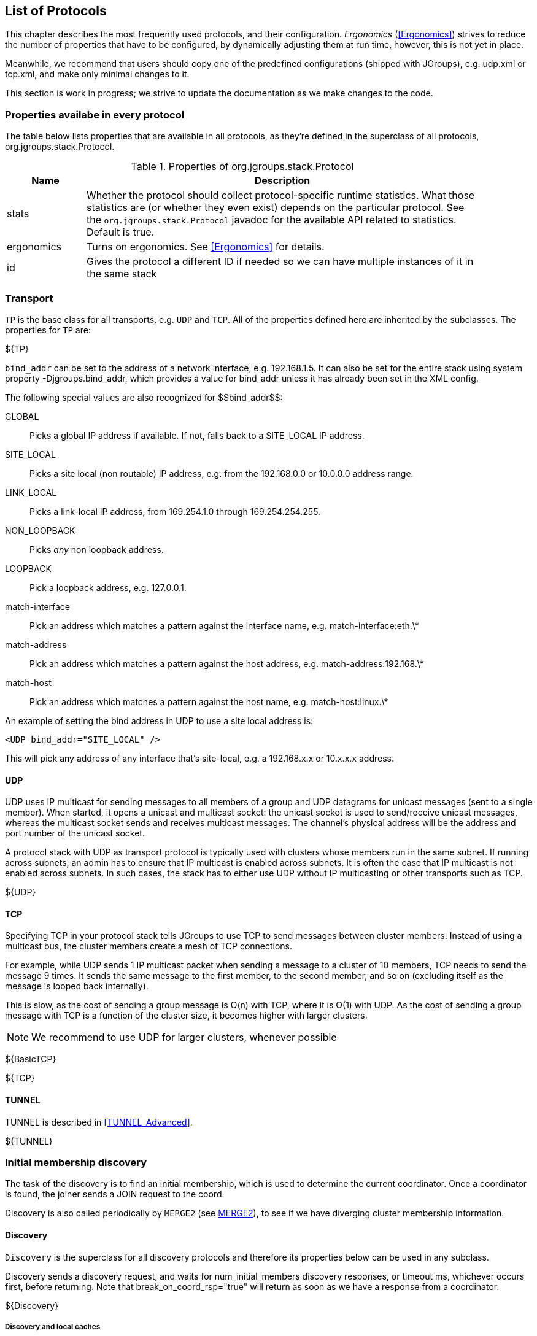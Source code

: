 [[protlist]]

== List of Protocols

This chapter describes the most frequently used protocols, and their configuration. _Ergonomics_
(<<Ergonomics>>) strives to reduce the number of properties that have to be configured, by
dynamically adjusting them at run time, however, this is not yet in place.
    

Meanwhile, we recommend that users should copy one of the predefined configurations (shipped with JGroups), e.g.
+udp.xml+ or +tcp.xml+, and make only minimal changes to it.

This section is work in progress; we strive to update the documentation as we make changes to the code.
    

[[CommonProps]]
=== Properties availabe in every protocol

The table below lists properties that are available in all protocols, as they're defined in the superclass
of all protocols, org.jgroups.stack.Protocol.
        

.Properties of org.jgroups.stack.Protocol
[align="left",width="90%",cols="2,10",options="header"]
|===============
|Name|Description
| stats | Whether the protocol should collect protocol-specific runtime statistics. What those
          statistics are (or whether they even exist) depends on the particular protocol.
          See the `org.jgroups.stack.Protocol` javadoc for the available API related to statistics.
          Default is true.
                        
|ergonomics | Turns on ergonomics. See <<Ergonomics>> for details.
                        
|id | Gives the protocol a different ID if needed so we can have multiple instances of it in
      the same stack
|===============


[[Transport]]
=== Transport

`TP` is the base class for all transports, e.g. `UDP` and `TCP`. All of the properties
defined here are inherited by the subclasses. The properties for `TP` are:
        

${TP}

`bind_addr` can be set to the address of a network interface, e.g. +192.168.1.5+.
It can also be set for the entire stack using system property +$$-Djgroups.bind_addr$$+, which
provides a value for bind_addr unless it has already been set in the XML config.
        

The following special values are also recognized for ++$$bind_addr$$++:
        

GLOBAL:: Picks a global IP address if available. If not, falls back to a SITE_LOCAL IP address.

SITE_LOCAL:: Picks a site local (non routable) IP address, e.g. from the +192.168.0.0+ or
             +10.0.0.0+ address range.

LINK_LOCAL:: Picks a link-local IP address, from +169.254.1.0+ through
             +169.254.254.255+.

NON_LOOPBACK:: Picks _any_ non loopback address.
                    
LOOPBACK:: Pick a loopback address, e.g. +127.0.0.1+.

match-interface:: Pick an address which matches a pattern against the interface name,
                  e.g. +match-interface:eth.\*+

match-address:: Pick an address which matches a pattern against the host address,
                e.g. +match-address:192.168.\*+

match-host:: Pick an address which matches a pattern against the host name,
             e.g. +match-host:linux.\*+
                    
An example of setting the bind address in UDP to use a site local address is:
        
[source,xml]
----
<UDP bind_addr="SITE_LOCAL" />
----

This will pick any address of any interface that's site-local, e.g. a +192.168.x.x+ or
+10.x.x.x+ address.
        

[[UDP]]
==== UDP

UDP uses IP multicast for sending messages to all members of a group and UDP datagrams for unicast
messages (sent to a single member). When started, it opens a unicast and multicast socket: the unicast
socket is used to send/receive unicast messages, whereas the multicast socket sends and receives multicast
messages. The channel's physical address will be the address and port number of the unicast socket.
            
A protocol stack with UDP as transport protocol is typically used with clusters whose members run
in the same subnet. If running across subnets, an admin has to ensure that
IP multicast is enabled across subnets. It is often the case that IP multicast is not enabled across
subnets. In such cases, the stack has to either use UDP without IP multicasting or other transports
such as TCP.
            

${UDP}


[[TCP]]
==== TCP

Specifying TCP in your protocol stack tells JGroups to use TCP to send messages between cluster members.
Instead of using a multicast bus, the cluster members create a mesh of TCP connections.
            
For example, while UDP sends 1 IP multicast packet when sending a message to a cluster of 10 members,
TCP needs to send the message 9 times. It sends the same message to the first member, to the second
member, and so on (excluding itself as the message is looped back internally).

This is slow, as the cost of sending a group message is O(n) with TCP, where it is O(1) with UDP. As the
cost of sending a group message with TCP is a function of the cluster size, it becomes higher with
larger clusters.
            

NOTE: We recommend to use UDP for larger clusters, whenever possible


${BasicTCP}

${TCP}

[[TUNNEL]]


==== TUNNEL
TUNNEL is described in <<TUNNEL_Advanced>>.
            

${TUNNEL}


[[DiscoveryProtocols]]
=== Initial membership discovery

The task of the discovery is to find an initial membership, which is used to determine the current
coordinator. Once a coordinator is found, the joiner sends a JOIN request to the coord.

Discovery is also called periodically by `MERGE2` (see <<MERGE2>>), to see if we have
diverging cluster membership information.
        

[[Discovery]]
==== Discovery

`Discovery` is the superclass for all discovery protocols and therefore its
properties below can be used in any subclass.

Discovery sends a discovery request, and waits for +$$num_initial_members$$+ discovery
responses, or +timeout+ ms, whichever occurs first, before returning. Note that
+$$break_on_coord_rsp="true"$$+ will return as soon as we have a response from a coordinator.
            

${Discovery}

[[DiscoveryAndCaches]]
===== Discovery and local caches

Besides finding the current coordinator in order to send a JOIN request to it, discovery also
fetches information about members and adds it to its local caches. This information includes
the logical name, UUID and IP address/port of each member. When discovery responses are received,
the information in it will be added to the local caches.
                

Since 3.5 it is possible to define this information in a single file, with each line providing
information about one member. The file contents look like this:


----
m1.1 1 10.240.78.26:7800   T
m2.1 2 10.240.122.252:7800 F
m3.1 3 10.240.199.15:7800  F
----

This file defines information about 3 members m1.1, m2.1 and m3.1. The first element ("m1.1") is the
logical name. Next comes the UUID (1), followed by the IP address and port (`10.240.78.26:7800`).
T means that the member is the current coordinator.
                
Methods `dumpCache()` can be used to write the current contents of any member to a file (in the above
format) and `addToCache()` can be used to add the contents of a file to any member. These operations
can for example be invoked via JMX or probe.sh.
                
Refer to the section on `FILE_PING` for more information on how to use these files to speed up
the discovery process.
                

[[PING]]
==== PING

Initial (dirty) discovery of members. Used to detect the coordinator (oldest member), by
mcasting PING requests to an IP multicast address.
            
Each member responds with a packet {C, A}, where C=coordinator's address and A=own address. After N
milliseconds or M replies, the joiner determines the coordinator from the responses, and sends a
JOIN request to it (handled by GMS). If nobody responds, we assume we are the first member of a group.
            
Unlike TCPPING, PING employs dynamic discovery, meaning that the member does not have to know in advance
where other cluster members are.
            
PING uses the IP multicasting capabilities of the transport to send a discovery
request to the cluster. It therefore requires UDP as transport.
            

${PING}


[[TCPPING_Prot]]
==== TCPPING

TCPPING is used with TCP as transport, and uses a static list of cluster members's addresses. See
<<TCPPING>> for details.
            

${TCPPING}

NOTE: It is recommended to include the addresses of _all_ cluster members in `initial_hosts`.
                


[[TCPGOSSIP_Prot]]
==== TCPGOSSIP

TCPGOSSIP uses an external GossipRouter to discover the members of a cluster. See <<TCPGOSSIP>>
for details.
            

${TCPGOSSIP}

[[MPING]]
==== MPING

MPING (=Multicast PING) uses IP multicast to discover the initial membership. It can be used with all
transports, but usually is used in combination with TCP. TCP usually requires TCPPING, which has to list
all cluster members explicitly, but MPING doesn't have this requirement. The typical use case for this
is when we want TCP as transport, but multicasting for discovery so we don't have to define a static
list of initial hosts in TCPPING
            
MPING uses its own multicast socket for discovery. Properties +$$bind_addr$$+ (can also
be set via ++$$-Djgroups.bind_addr=$$++), +$$mcast_addr$$+ and
+$$mcast_port$$+ can be used to configure it.
            
Note that MPING requires a separate thread listening on the multicast socket for discovery requests.
            

${MPING}

[[FILE_PING]]
==== FILE_PING

FILE_PING can be used instead of GossipRouter in cases where no external process is desired.
            

Since 3.5, the way FILE_PING performs discovery has changed. The following paragraphs describe the new
mechanism to discover members via FILE_PING or subclasses (e.g. S3_PING or GOOGLE_PING),
so this applies to all cloud-based stores as well.
            
Instead of storing 1 file per member in the file system or cloud store, we only store 1 file for
_all_ members. This has the advantage, especially in cloud stores, that the number
of reads is not a function of the cluster size, e.g. we don't have to perform 1000 reads for member
discovery in a 1000 node cluster, but just a single read. This is important as the cost of
1000 times the round trip time of a (REST) call to the cloud store is certainly higher that the cost
of a single call. There may also be a charge for calls to the cloud, so a reduced number of calls lead
to reduced charges for cloud store access, especially in large clusters.


The current coordinator is always in charge of writing the file; participants never write it, but only
read it. When there is a split and we have multiple coordinator, we may also have multiple files.
            

The name of a file is always UUID.logical_name.list, e.g. `0000-0000-000000000001.m1.1.list`, which has
a UUID of 1, a logical name of "m1.1" and the suffix ".list".
            

[[BootstrapConfiguration]]
===== Configuration with a preconfigured bootstrap file

To speed up the discovery process when starting a large cluster, a predefined bootstrap file
can be used. Every node then needs to have an entry in the file and its UUID and IP address:port
needs to be the same as in the file. For example, when using the following bootstrap file:


----
m1.1 1 10.240.78.26:7800   T
m2.1 2 10.240.122.252:7800 F
m3.1 3 10.240.199.15:7800  F
----

, the member called "m1.1" needs to have a UUID of 1, and needs to run on host 10.240.78.26 on
port 7800. The UUID can be injected via an AddressGenerator (see UPerf for an example).
                
When a member starts, it loads the bootstrap file, which contains information about all other members,
and thus (ideally) never needs to run a discovery process. In the above example, the new joiner also
knows that the current coordinator (marked with a 'T') is m1.1, so it can send its JOIN request to
that node.
                
When the coordinator changes, or members not listed in the file join, the current coordinator
writes the file again, so all members have access to the updated information when needed.

If a bootstrap discovery file is to be used, it needs to be placed into the file system or cloud
store in the correct location and with the right name (see the Discovery section for naming details).

The design is discussed in more detail in
link:$$https://github.com/belaban/JGroups/blob/master/doc/design/CloudBasedDiscovery.txt$$[CloudBasedDiscovery.txt]


===== Removal of zombie files

By default, a new coordinator C never removes a file created by an old coordinator `A`. E.g. in `{A,B,C,D}` (with
coordinator `A`), if `C` becomes coordinator on a split `{A,B} | {C,D}`, then `C` doesn't remove `A`'s file, as there
is no way for `C` to know whether `A` crashed or whether `A` was partitioned away.

Every coordinator `P` installs a shutdown hook which removes `P`'s file on termination. However, this doesn't apply
to a process killed ungracefully, e.g. by `kill -9`. In this case, no shutdown hook will get called. If we had view
`{A,B,C}`, and `A` was killed via kill -9, and `B` takes over, we'd have files `A.list` and `B.list`.

To change this, attribute `remove_old_coords_on_view_change` can be set to true. In this case, files created by old
coordinators will be removed. In the scenario above, where `A` crashed, `B` would remove `A.list`.

However, if we have a split between `{A,B}` and `{C,D}`, `C` would remove `A.list`. To prevent this, every coordinator
writes its file again on a view change that has left members or in which the coordinator changed.

There is still a case which can end up with a zombie file that's never removed: when we have a single member `A` and
it is killed via `kill -9`. In this case, file `A.list` will never get cleaned up and subsequent joiners will ask
`A` to join, up to `GMS.max_join_attempts` times.

Zombie cleanup can be solved by setting `remove_all_files_on_view_change` to true. In this case, a coordinator
removes _all files_ on a view change that has members leaving or changes the coordinator.

NOTE: Setting `remove_old_coords_on_view_change` or `remove_all_files_on_view_change` to true generates more traffic
to the file system or cloud store. If members are always shut down gracefully, or never killed via `kill -9`, then
it is recommended to set both attributes to false.


${FILE_PING}



==== JDBC_PING

JDBC_PING uses a DB to store information about cluster nodes used for discovery. All cluster nodes are supposed to be
able to access the same DB.

When a node starts, it queries information about existing members from the database, determines the coordinator and
then asks the coord to join the cluster. It also inserts information about itself into the table, so others can
subsequently find it.

When a node P has crashed, the current coordinator removes P's information from the DB. However, if there is a network
split, then this can be problematic, as crashed members cannot be told from partitioned-away members.

For instance, if we have `{A,B,C,D}`, and the split creates 2 subclusters `{A,B}` and `{C,D}`,
then `A` would remove `{C,D}` because it thinks they crashed, and - likewise - `C` would remove `{A,B}`.

To solve this, every member re-inserts its information into the DB after a _view change_. So when `C` and `D`'s view
changes from `{A,B,C,D}` to `{C,D}`, both sides of the split re-insert their information.
Ditto for the other side of the network split.

The re-insertion is governed by attributes `info_writer_max_writes_after_view` and `info_writer_sleep_time`: the former
defines the number of times re-insertion should be done (in a timer task) after each view change and the latter is the
sleep time (in ms) between re-insertions.

The value of this is that dead members are removed from the DB (because they cannot do re-insertion), but network splits
are handled, too.

Another attribute `clear_table_on_view_change` governs how zombies are handled. Zombies are table entries for members
which crashed, but weren't removed for some reason. E.g. if we have a single member `A` and kill it (via kill -9), then
it won't get removed from the table.

If `clear_table_on_view_change` is set to true, then the coordinator _clears_ the table after a view change (instead of
only removing the crashed members), and everybody re-inserts its own information. This attribute can be set to true if
automatic removal of zombies is desired. However, it is costly, therefore if no zombies ever occur (e.g. because processes
are never killed with kill -9), or zombies are removed by a system admin, then it should be set to false.

NOTE: Processes killed with kill -3 are removed from the DB as a shutdown handler will be called on kill -3
(but not on kill -9).
            

${JDBC_PING}



==== BPING

BPING uses UDP broadcasts to discover other nodes. The default broadcast address (dest) is
                255.255.255.255, and should be replaced with a subnet specific broadcast, e.g. 192.168.1.255.
            

${BPING}



==== RACKSPACE_PING

RACKSPACE_PING uses Rackspace Cloud Files Storage to discover initial members. Each node writes a small
                object in a shared Rackspace container. New joiners read all addresses from the container and ping each
                of the elements of the resulting set of members. When a member leaves, it deletes its corresponding object.
            

This objects are stored under a container called 'jgroups', and each node will write an object name after
                the cluster name, plus a "/" followed by the address, thus simulating a hierarchical structure.
            

${RACKSPACE_PING}



==== S3_PING

S3_PING uses Amazon S3 to discover initial members. New joiners read all addresses
from this bucket and ping each of the elements of the resulting set of members. When a member leaves, it
deletes its corresponding file.
            

It's designed specifically for members running on Amazon EC2, where multicast traffic is not allowed and
thus MPING or PING will not work. When Amazon RDS is preferred over S3, or if a shared database is used,
an alternative is to use JDBC_PING.
            

Each instance uploads a small file to an S3 bucket and each instance reads the files out of this bucket
to determine the other members.
            

There are three different ways to use S3_PING, each having its own tradeoffs between security and
ease-of-use. These are described in more detail below:

* Private buckets, Amazon AWS credentials given to each instance
* Public readable and writable buckets, no credentials given to each instance
* Public readable but private writable buckets, pre-signed URLs given to each instance
  Pre-signed URLs are the most secure method since writing to buckets still requires authorization and
  you don't have to pass Amazon AWS credentials to every instance. However, they are also the most complex
  to setup.
            

Here's a configuration example for private buckets with credentials given to each instance:
            


[source,xml]
----

<S3_PING location="my_bucket" access_key="access_key"
         secret_access_key="secret_access_key" timeout="2000"
         num_initial_members="3"/>
            
----

Here's an example for public buckets with no credentials:
            


[source,xml]
----

<S3_PING location="my_bucket"
         timeout="2000" num_initial_members="3"/>
            
----

And finally, here's an example for public readable buckets with pre-signed URLs:
            


[source,xml]
----

<S3_PING pre_signed_put_url="http://s3.amazonaws.com/my_bucket/DemoCluster/node1?AWSAccessKeyId=access_key&Expires=1316276200&Signature=it1cUUtgCT9ZJyCJDj2xTAcRTFg%3D"
         pre_signed_delete_url="http://s3.amazonaws.com/my_bucket/DemoCluster/node1?AWSAccessKeyId=access_key&Expires=1316276200&Signature=u4IFPRq%2FL6%2FAohykIW4QrKjR23g%3D"
         timeout="2000" num_initial_members="3"/>
            
----

${S3_PING}



==== AWS_PING

This is a protocol written by Meltmedia, which uses the AWS API. It is not part of JGroups, but can be
downloaded at link:$$http://meltmedia.github.io/jgroups-aws/$$[].


==== Native S3 PING

This implementation by Zalando uses the AWS SDK. It is not part of JGroups, but can be found at
link:$$https://github.com/zalando/jgroups-native-s3-ping/$$[].



==== GOOGLE_PING

GOOGLE_PING is a subclass of S3_PING and inherits most of the functionality. It uses Google Cloud
                Storage to store information about individual members.
            

The snippet below shows a sample config:
            


[source,xml]
----

<GOOGLE_PING
           location="jgroups-bucket"
           access_key="GXXXXXX"
           secret_access_key="YYYYYY"
           timeout="2000" num_initial_members="3"/>
            
----

This will use a bucket "jgroups-bucket" or create one if it doesn't exist, then create another folder
                under it with the cluster name, and finally use 1 object per member in that location for member info.
            

${GOOGLE_PING}



==== SWIFT_PING

SWIFT_PING uses Openstack Swift to discover initial members. Each node writes a small
                object in a shared container. New joiners read all addresses from the container and ping each
                of the elements of the resulting set of members. When a member leaves, it deletes its corresponding object.
            

These objects are stored under a container called 'jgroups' (by default), and each node will write an object name after
                the cluster name, plus a "/" followed by the address, thus simulating a hierarchical structure.
            

Currently only Openstack Keystone authentication is supported. Here is a sample configuration block:
            


[source,xml]
----

<SWIFT_PING timeout="2000"
    num_initial_members="3"
    auth_type="keystone_v_2_0"
    auth_url="http://localhost:5000/v2.0/tokens"
    username="demo"
    password="password"
    tenant="demo" />
            
----

${SWIFT_PING}





==== PDC - Persistent Discovery Cache

The Persistent Discovery Cache can be used to cache the results of the discovery process persistently.
E.g. if we have TCPPING.initial_hosts configured to include only members A and B, but have a lot more
members, then other members can bootstrap themselves and find the right coordinator even when neither
A nor B are running.
            

An example of a TCP-based stack configuration is:
            


[source,xml]
----

<TCP />
<PDC cache_dir="/tmp/jgroups"  />
<TCPPING timeout="2000" num_initial_members="20"
         initial_hosts="192.168.1.5[7000]" port_range="0"
         return_entire_cache="true"
         use_disk_cache="true" />
            
----

${PDC}



=== Merging after a network partition

[[MERGE2]]
==== MERGE2

If a cluster gets split for some reasons (e.g. network partition), this protocol merges the subclusters
back into one cluster. It is only run by the coordinator (the oldest member in a cluster), which
periodically multicasts its presence and view information. If another coordinator (for the same cluster)
receives this message, it will initiate a merge process. Note that this merges subgroups
+{A,B}+ and +{C,D,E}+ back into +{A,B,C,D,E}+,
but it does _not merge state_. The application has to handle the  callback to merge
state. See <<HandlingNetworkPartitions>> for suggestion on merging states.

Following a merge, the coordinator of the merged group can shift from the typical case of
"the coordinator is the member who has been up the longest."  During the merge process, the coordinators
of the various subgroups need to reach a common decision as to who the new coordinator is.
In order to ensure a consistent result, each coordinator combines the addresses of all the members
in a list and then sorts the list. The first member in the sorted list becomes the coordinator.
The sort order is determined by how the address implements the interface. Then JGroups  compares based
on the UUID. So, take a hypothetical case where two machines were running, with one machine running
three separate cluster members and the other two members. If communication between the machines were cut,
the following subgroups would form:
+{A,B} and {C,D,E}+
Following the merge, the new view would be: +{C,D,A,B,E}+, with C being the new
coordinator.
            

Note that "A", "B" and so on are just logical names, attached to UUIDs, but the actual sorting is done
                on the actual UUIDs.
            
${MERGE2}

NOTE: `MERGE2` is deprecated and will be removed in 4.0. Users of it should switch to `MERGE3`.



[[MERGE3]]
==== MERGE3

If a cluster gets split for some reasons (e.g. network partition), this protocol merges the subclusters
back into one cluster.

All members periodically send an INFO message with their address (UUID), logical name,
physical address and ViewId. The ViewId (<<ViewId>>) is used to see if we have diverging
views among the cluster members: periodically, every coordinator looks at the INFO messages received so
far and checks if there are any inconsistencies.

If inconsistencies are found, the _merge leader_ will be the member with the lowest address (UUID).

The merge leader then asks the senders of the inconsistent ViewIds for their full views. Once received,
it simply passes a `MERGE` event up the stack, where the merge will be handled (by `GMS`) in exactly the same
way as if `MERGE2` has generated the `MERGE` event.

The advantages of `MERGE3` compared to `MERGE2` are:

* Sending of INFO messages is spread out over time, preventing message peaks which might cause
  packet loss. This is especially important in large clusters.
* Only 1 merge should be running at any time. Competing merges, as happening with `MERGE2`, slow
  down the merge process, and don't scale to large clusters.
* An INFO message carries the logical name and physical address of a member. Compared to `MERGE2`,
  this allows us to immediately send messages to newly merged members, and not have to solicit
  this information first.
* On the downside, `MERGE3` has constant (small) traffic by all members.
* `MERGE3` was written for an IP multicast capable transport (`UDP`), but it also works with other
  transports (such as `TCP`), although it isn't as efficient on `TCP` as on `UDP`.


===== Example

[source,xml]
----
<MERGE3 max_interval="10000" min_interval="5000" check_interval="15000"/>
----

This means that every member sends out an INFO message at a random interval in range [5000 .. 10000] ms. Every
15 seconds (`check_interval`), every coordinator checks if it received a ViewId differing from its own, and initiates
a merge if true.

* We have subclusters `{A,B,C}`, `{D,E}` and `{F}`. The subcluster coordinators are `A`, `D` and `F`
* The network partition now heals
* `D` checks its received ViewIds, and sees entries from itself and `A`
** Since broadcasting of INFO messages is unreliable (as `MERGE3` is underneath `NAKACK2` in the stack), the last
   INFO message from `F` might have been dropped
* `D` or `A` initiates a merge, which results in view `{A,B,C,D,E}`
* A bit later, on the next check, `F` sees that its ViewId diverges from the ViewId sent in an INFO message by `C`
* `F` and `A` initiate a new merge which results in merge view `{A,B,C,D,E,F}`

Increasing `check_interval` decreases the chance of partial merges (as shown above), but doesn't entirely eliminate them:
members are not started at exactly the same time, and therefore their check intervals overlap.
If a member's interval elapsed just after receiving INFO messages from a subset of the subclusters
(e.g. briefly after a partition healed), then we will still have a partial merge.

${MERGE3}






[[FailureDetection]]
=== Failure Detection

The task of failure detection is to probe members of a group and see whether they are alive. When a member is
suspected of having failed, then a SUSPECT message is sent to all nodes of the cluster. It is not the task of the
failure detection layer to exclude a crashed member (this is done by the group membership protocol, GMS), but
simply to notify everyone that a node in the cluster is suspected of having crashed.

The SUSPECT message is handled by the GMS protocol of the current coordinator only; all other members ignore it.
        

[[FD]]
==== FD

Failure detection based on a logical ring and heartbeat messages.

Members form a logical ring; e.g. in view `{A,B,C,D}`, `A` pings `B`, which pings `C`, which pings `D`, which pings `A`.
'Pinging' means sending a heartbeat.

Each member sends this heartbeat every `timeout` ms to the neighbor to its right. When a member receives a heartbeat, it
sends back an ack. When the ack is received the timestamp of when a member last heard from its neighbor is reset.

When a member doesn't receive any heartbeat acks from its neighbor for `timeout` * `max_tries` ms,
that member is declared suspected, and will be excluded by GMS.

This is done by `FD` multicasting a `SUSPECT(P)` message which is handled by the current coordinator by double-checking
the health of `P` (using `VERIFY_SUSPECT`) and - if `P` still doesn't reply - by excluding `P` from the membership.

Note that setting `msg_counts_as_heartbeat` in `P` to true causes the timestamp of `P` in the pinging member to be
reset.

===== Example

[source,xml]
----
<FD timeout="3000" max_tries="4" />
----
* The membership is `{A,B,C,D,E}`.
* Now C and D crash at the same time
* B's next heartbeats won't get an ack
* After roughly 12 seconds (4 * 3 secs), B suspects C
** B now starts sending heartbeats to D
* A (the coordinator) handles the `SUSPECT(C)` message from B and uses `VERIFY_SUSPECT` to double-check that C is really dead
* After `VERIFY_SUSPECT.timeout` ms, A creates a new view `{A,B,D,E}` excluding C
* After ca. 12 seconds, B sends a `SUSPECT(D)` message to the coordinator, which eventually also excludes `D`



${FD}



[[FD_ALL]]
==== FD_ALL

Failure detection based on simple heartbeat protocol. Every member periodically multicasts a heartbeat.
Every member also maintains a table of all members (minus itself). When data or a heartbeat from P are
received, we reset the timestamp for P to the current time.
Periodically, we check for expired members whose timestamp is greater than the timeout, and suspect those.

===== Example

[source,xml]
----
<FD_ALL timeout="12000" interval="3000" timeout_check_interval="2000"/>
----
* The membership is `{A,B,C,D,E}`.
* Every member broadcasts a heartbeat every 3 seconds. When received, the sender's timestamp in the table
  is set to the current time
* Every member also checks every 2 seconds if any member's timestamp exceeds the timeout and suspects
  that member if this is the case
* Now C and D crash at the same time
* After roughly 12-13 seconds, `A`, `B` and `E` broadcast a `SUSPECT(C,D)` message
* The coordinator (`A`) uses `VERIFY_SUSPECT` to double check if `C` and `D` are dead
* `A` creates a new view `{A,B,E}` which excludes `C` and `D`

NOTE: Contrary to `FD` which suspects adjacent crashed members `C` and `D` one by one, `FD_ALL` suspects `C` and `D` in
constant time. `FD` takes `N` * (`timeout` * `max_tries`) ms, whereas `FD_ALL` takes `timeout` ms

${FD_ALL}



[[FD_ALL2]]
==== FD_ALL2

Similar to `FD_ALL`, but doesn't use any timestamps. Instead, a boolean flag is associated with each
member. When a message or heartbeat (sent every `interval` ms) from P is received, P's flag is set to true.
The heartbeat checker checks every `timeout` ms for members whose flag is false, suspects those, and
- when done - resets all flags to false again.
The times it takes to suspect a member are the same as for `FD_ALL`
            

${FD_ALL2}



[[FD_SOCK]]
==== FD_SOCK

Failure detection protocol based on a ring of TCP sockets created between cluster members, similar to `FD` but
not using heartbeat messages.

Each member in a cluster connects to its neighbor (the last member connects to the first), thus forming a ring.
Member `B` is suspected when its neighbor `A` detects abnormal closing of its TCP socket
(presumably due to a crash of `B`). However, if `B` is about to leave gracefully, it lets its neighbor `A`
know, so that `A` doesn't suspect `B`.
            
===== Example
* The membership is `{A,B,C,D,E}`.
* Members `C` and `D` are killed at the same time
* `B` notices that `C` abnormally closed its TCP socket and broadcasts a `SUSPECT(C)` message
* The current coordinator (`A`) asks `VERIFY_SUSPECT` to double check that `C` is dead
* Meanwhile, `B` tries to create a TCP socket to the next-in-line (`D`) but fails. It therefore broadcasts a
  `SUSPECT(D)` message
* `A` also handles this message and asks `VERIFY_SUSPECT` to double check if `D` is dead
* After `VERIFY_SUSPECT` can't verify that `C` and `D` are still alive, `A` creates a new view
  `{A,B,E}` and installs it
* The time taken for `FD_SOCK` to suspect a member is very small (a few ms)

NOTE: It is recommended to use `FD_SOCK` and `FD` or `FD_ALL` together in the same stack: `FD_SOCK` detects killed
nodes immediately, and `FD_ALL` (with a higher timeout) detects hung members or kernel panics / crashed switches
(which don't close the TCP connection) after the timeout.
            

${FD_SOCK}


[[FD_HOST]]
==== FD_HOST

To detect the crash or freeze of entire hosts and all of the cluster members running on them, `FD_HOST`
can be used. It is not meant to be used in isolation, as it doesn't detect crashed members on the
local host, but in conjunction with other failure detection protocols, such as `FD_ALL` or `FD_SOCK`.

`FD_HOST` can be used when we have multiple cluster members running on a physical box. For example,
if we have members `{A,B,C,D}` running on host 1 and `{M,N,O,P}` running on host 2, and host 1 is
powered down, then `A`, `B`, `C` and `D` are suspected and removed from the cluster together, typically
in one view change.

By default, `FD_HOST` uses `InetAddress.isReachable()` to perform liveness checking of other hosts, but
if property `cmd` is set, then any script or command can be used. `FD_HOST` will launch the command and
pass the IP address ot the host to be checked as argument. Example: `cmd="ping -c 3"`.

A typical failure detection configuration would look like this:

[source,xml]
----
...
<FD_SOCK/>
<FD_ALL timeout="60000" interval="20000"/>
<FD_HOST interval="10000" timeout="35000" />
...
----

If we have members `{A,B,C}` on host `192.168.1.3`, `{M,N,O}` on `192.168.1.4` and `{X,Y,Z}` on `192.168.1.5`, then
the behavior is as follows:

.Failure detection behavior
[options="header"]
|===============
|Scenario|Behavior
|Any member (say `O`) crashes|
                               `FD_SOCK` detects this immediately (as the TCP socket was closed). `O` is suspected and
                                removed
                            
|Member `Y` hangs|
                                `FD_ALL` starts missing heartbeats from `Y` (note that host `192.168.1.5` is up) and suspects
                                `Y` after 60 seconds. `Y` is removed from the view.
                            
|Host `192.168.1.3` is shutdown (`shutdown -h now`)|
                                Since this is a graceful shutdown, the OS closes all sockets. `FD_SOCK` therefore
                                suspects `A`, `B` and `C` and removes them from the view immediately.
                            
|The power supply to host `192.168.1.3` is cut, or `192.168.1.3` panicked|
                                `FD_HOST` detects that `192.168.1.3` is not alive and suspects `A`, `B` and `C` after ~35 to 45s.
                            
|Member `N` leaves|
                                Since this is a graceful leave, none of the failure detection protocols kick in
                            

|===============


${FD_HOST}



==== VERIFY_SUSPECT

Verifies that a suspected member is really dead by pinging that member one last time before excluding it,
                and dropping the suspect message if the member does respond.
            

VERIFY_SUSPECT tries to minimize false suspicions.
            

The protocol works as follows: it catches SUSPECT events traveling up the stack.
                Then it verifies that the suspected member is really dead. If yes, it passes the SUSPECT event up the
                stack, otherwise it discards it. VERIFY_SUSPECT Has to be placed somewhere above the failure detection
                protocol and below the GMS protocol (receiver of the SUSPECT event). Note that SUSPECT events may be
                reordered by this protocol.
            

${VERIFY_SUSPECT}



[[ReliableMessageTransmission]]


=== Reliable message transmission

[[NAKACK]]


==== pbcast.NAKACK

NAKACK provides reliable delivery and FIFO (= First In First Out) properties for messages sent to all
                nodes in a cluster.
            

Reliable delivery means that no message sent by a sender will ever be lost, as all messages are
numbered with sequence numbers (by sender) and retransmission requests are sent to the sender of
a message if that sequence number is not received.

NOTE: Note that NAKACK can also be configured to send retransmission requests for M to _anyone_ in the cluster,
     rather than only to the sender of M.


FIFO order means that all messages from a given sender are received in exactly the order in which
                they were sent.
            

NAKACK is a Lossless and FIFO delivery of multicast messages, using negative acks. E.g. when
                receiving P:1, P:3, P:4, a receiver delivers only P:1, and asks P for retransmission of message 2,
                queuing P3-4. When P2 is finally received, the receiver will deliver P2-4 to the application.
            

${NAKACK}

[[NAKACK2]]


==== NAKACK2

NAKACK2 was introduced in 3.1 and is a successor to NAKACK (at some point it will replace NAKACK). It
                has the same properties as NAKACK, but its implementation is faster and uses less memory, plus it
                creates fewer tasks in the timer.
            

Some of the properties of NAKACK were deprecated in NAKACK2, but were not removed so people can simply
                change from NAKACK to NAKACK2 by changing the protocol name in the config.
            

${NAKACK2}

[[UNICAST]]


==== UNICAST

UNICAST provides reliable delivery and FIFO (= First In First Out) properties for point-to-point
                messages between one sender and one receiver.
            

Reliable delivery means that no message sent by a sender will ever be lost, as all messages are
                numbered with sequence numbers (by sender) and retransmission requests are sent to the sender of
                a message if that sequence number is not received.
            

FIFO order means that all messages from a given sender are received in exactly the order in which
                they were sent.
            

UNICAST uses _positive acks_ for retransmission; sender A keeps sending
                message M until receiver B delivers M and sends an ack(M) to A, or until B leaves the cluster or A
                crashes.
            

Although JGroups attempts to send acks selectively, UNICAST will still see a lot of acks on the wire.
                If this is not desired, use UNICAST2 (see <<UNICAST2>>).
            

On top of a reliable transport, such as TCP, UNICAST is not really needed. However, concurrent
                delivery of messages from the same sender is prevented by UNICAST by acquiring a lock on the sender's
                retransmission table, so unless concurrent delivery is desired, UNICAST should not be removed from
                the stack even if TCP is used.
            

${UNICAST}

[[UNICAST2]]


==== UNICAST2

UNICAST2 provides lossless, ordered, communication between 2 members. Contrary to UNICAST, it
                uses _negative acks_ (similar to NAKACK) rather than positive acks. This reduces the communication
                overhead required for sending an ack for every message.
            

Negative acks have sender A simply send messages without retransmission, and receivers never ack
                messages, until they detect a gap: for instance, if A sends messages 1,2,4,5, then B delivers 1 and 2,
                but queues 4 and 5 because it is missing message 3 from A. B then asks A to retransmit 3. When 3 is
                received, messages 3, 4 and 5 can be delivered to the application.
            

Compared to a positive ack scheme as used in UNICAST, negative acks have the advantage that they generate
                less traffic: if all messages are received in order, we never need to do retransmission.
            

${UNICAST2}

[[UNICAST3]]


==== UNICAST3

UNICAST3 (available in 3.3) is the successor to UNICAST2, but is based on UNICAST, as it uses a
                positive acknowledgment mechanism. However, speed wise it is similar to UNICAST2
            

Details of UNICAST3's design can be found here:
                link:$$https://github.com/belaban/JGroups/blob/master/doc/design/UNICAST3.txt$$[UNICAST3]
            

${UNICAST3}

[[RSVP]]


==== RSVP

The RSVP protocol is not a reliable delivery protocol per se, but augments reliable protocols such
                as NAKACK, UNICAST or UNICAST2. It should be placed somewhere _above_ these in
                the stack.
            

${RSVP}

[[STABLE]]


=== Message stability

To serve potential retransmission requests, a member has to store received messages until it is known
            that every member in the cluster has received them. Message stability for a given message M means that M
            has been seen by everyone in the cluster.
        

The stability protocol periodically (or when a certain number of bytes have been received) initiates a
            consensus protocol, which multicasts a stable message containing the highest message numbers for a
            given member. This is called a digest.
        

When everyone has received everybody else's stable messages, a digest is computed which consists of the
            minimum sequence numbers of all received digests so far. This is the stability vector, and contain only
            message sequence numbers that have been seen by everyone.
        

This stability vector is the broadcast to the group and everyone can remove messages from their
            retransmission tables whose sequence numbers are smaller than the ones received in the stability vector.
            These messages can then be garbage collected.
        



==== STABLE

STABLE garbage collects messages that have been seen by all members of a cluster. Each member has to
                store all messages because it may be asked to retransmit. Only when we are sure that all members have
                seen a message can it be removed from the retransmission buffers. STABLE periodically gossips its
                highest and lowest messages seen. The lowest value is used to compute the min (all lowest seqnos
                for all members), and messages with a seqno below that min can safely be discarded.
            

Note that STABLE can also be configured to run when N bytes have been received. This is recommended
                when sending messages at a high rate, because sending stable messages based on time might accumulate
                messages faster than STABLE can garbage collect them.
            

${STABLE}

[[GMS]]


=== Group Membership

Group membership takes care of joining new members, handling leave
            requests by existing members, and handling SUSPECT messages for crashed
            members, as emitted by failure detection protocols. The algorithm for
            joining a new member is essentially:
        


----

- loop
- find initial members (discovery)
- if no responses:
    - become singleton group and break out of the loop
- else:
    - determine the coordinator (oldest member) from the responses
    - send JOIN request to coordinator
    - wait for JOIN response
    - if JOIN response received:
        - install view and break out of the loop
    - else
        - sleep for 5 seconds and continue the loop
        
----



==== pbcast.GMS

${GMS}



===== Joining a new member

Consider the following situation: a new member wants to join a
                    group. The prodedure to do so is:
                

* Multicast an (unreliable) discovery request (ping)
* Wait for n responses or m milliseconds (whichever is first)
* Every member responds with the address of the coordinator
* If the initial responses are &gt; 0: determine the coordinator and start the JOIN protocol
* If the initial response are 0: become coordinator, assuming that no one else is out there

However, the problem is that the initial mcast discovery request
might get lost, e.g. when multiple members start at the same time, the
outgoing network buffer might overflow, and the mcast packet might get
dropped. Nobody receives it and thus the sender will not receive any
responses, resulting in an initial membership of 0. This could result in
multiple coordinators, and multiple subgroups forming. How can we overcome
this problem ? There are two solutions:

. Increase the timeout, or number of responses received. This will
  only help if the reason of the empty membership was a slow host. If
  the mcast packet was dropped, this solution won't help
. Add the MERGE2 or MERGE3 protocol. This doesn't actually prevent
  multiple initial cordinators, but rectifies the problem by merging
  different subgroups back into one. Note that this might involve state
  merging which needs to be done by the application.
                        


[[FlowControl]]
=== Flow control

Flow control takes care of adjusting the rate of a message sender to the rate of the slowest receiver over time.
            If a sender continuously sends messages at a rate that is faster than the receiver(s), the receivers will
            either queue up messages, or the messages will get discarded by the receiver(s), triggering costly
            retransmissions. In addition, there is spurious traffic on the cluster, causing even more retransmissions.
        

Flow control throttles the sender so the receivers are not overrun with messages.
        

Note that flow control can be bypassed by setting message flag Message.NO_FC. See <<MessageFlags>>
            for details.
        

The properties for FlowControl are shown below and can be used in
            MFC and UFC:
        

${FlowControl}



==== FC

FC uses a credit based system, where each sender has +$$max_credits$$+ credits and decrements
                them whenever a message is sent. The sender blocks when the credits fall below 0, and only resumes
                sending messages when it receives a replenishment message from the receivers.
            

The receivers maintain a table of credits for all senders and decrement the given sender's credits
                as well, when a message is received.
            

When a sender's credits drops below a threshold, the receiver will send a replenishment message to
                the sender. The threshold is defined by +$$min_bytes$$+ or +$$min_threshold$$+.
            

${FC}


NOTE: FC has been deprecated, use MFC and UFC instead


==== MFC and UFC

In 2.10, FC was separated into MFC (Multicast Flow Control) and Unicast Flow Control (UFC). The reason
                was that multicast flow control should not be impeded by unicast flow control, and vice versa. Also,
                performance for the separate implementations could be increased, plus they can be individually omitted.
                For example, if no unicast flow control is needed, UFC can be left out of the stack configuration.
            

[[MFC]]


===== MFC

MFC has currently no properties other than those inherited by
                    FlowControl (see above).
                

${MFC}

[[UFC]]


===== UFC

UFC has currently no properties other than those inherited by
                    FlowControl (see above).
                

${UFC}



=== Fragmentation



==== FRAG and FRAG2

FRAG and FRAG2 fragment large messages into smaller ones, send the smaller ones, and at the receiver
                side, the smaller fragments will get assembled into larger messages again, and delivered to the
                application. FRAG and FRAG2 work for both unicast and multicast messages.
            

The difference between FRAG and FRAG2 is that FRAG2 does 1 less copy than FRAG, so it is the recommended
                fragmentation protocol. FRAG serializes a message to know the exact size required (including headers),
                whereas FRAG2 only fragments the payload (excluding the headers), so it is faster.
            

The properties of FRAG2 are:
            

${FRAG2}

Contrary to FRAG, FRAG2 does not need to serialize a message in order to break it into smaller
                fragments: it looks only at the message's buffer, which is a byte array anyway. We assume that the
                size addition for headers and src and dest addresses is minimal when the transport finally has to
                serialize the message, so we add a constant (by default 200 bytes). Because of the efficiency gained by
                not having to serialize the message just to determine its size, FRAG2 is generally recommended over FRAG.
            



=== Ordering

[[SEQUENCER]]


==== SEQUENCER

SEQUENCER provider total order for multicast (=group) messages by forwarding messages to the current
                coordinator, which then sends the messages to the cluster on behalf of the original sender. Because it
                is always the same sender (whose messages are delivered in FIFO order), a global (or total) order
                is established.
            

Sending members add every forwarded message M to a buffer and remove M when they receive it. Should
                the current coordinator crash, all buffered messages are forwarded to the new coordinator.
            

${SEQUENCER}

[[TOA]]


==== Total Order Anycast (TOA)

A total order anycast is a totally ordered message sent to a subset of the cluster members. TOA
                intercepts messages with an AnycastMessage (carrying a list of addresses) and handles sending of the
                message in total order. Say the cluster is {A,B,C,D,E} and the Anycast is to {B,C}.
            

Skeen's algorithm is used to send the message: B and C each maintain a logical clock (a counter).
                When a message is to be sent, TOA contacts B and C and asks them for their counters. B and C return
                their counters (incrementing them for the next request).
            

The originator of the message then sets the message's ID to be the max of all returned counters and
                sends the message. Receivers then deliver the messages in order of their IDs.
            

The main use of TOA is currently in Infinispan's transactional caches with partial replication: it
                is used to apply transactional modifications in total order, so that no two-phase commit protocol
                has to be run and no locks have to be acquired.
            

As shown in link:$$http://www.cloudtm.eu/home/Publications$$[ "Exploiting Total Order Multicast in Weakly Consistent Transactional Caches"], when we have
                many conflicts by different transactions modifying the same keys, TOM fares better than 2PC.
            

Note that TOA is experimental (as of 3.1).
            

${tom.TOA}

[[StateTransferProtocolDetails]]


=== State Transfer

[[pbcast.STATE_TRANSFER]]


==== pbcast.STATE_TRANSFER

STATE_TRANSFER is the existing transfer protocol, which transfers byte[] buffers around. However, at the
                state provider's side, JGroups creates an output stream over the byte[] buffer, and passes the
                ouput stream to the getState(OutputStream) callback, and at the state
                requester's side, an input stream is created and passed to the
                setState(InputStream) callback.
            

This allows us to continue using STATE_TRANSFER, until the new state transfer protocols are going to
                replace it (perhaps in 4.0).
            

In order to transfer application state to a joining member of a cluster, STATE_TRANSFER has to load
                entire state into memory and send it to a joining member. The major limitation of this approach is that
                for state transfers that are very large this would likely result in memory exhaustion.
            

For large state transfer use either the STATE or STATE_SOCK protocol. However, if the state is small,
                STATE_TRANSFER is okay.
            

${STATE_TRANSFER}

[[StreamingStateTransfer]]


==== StreamingStateTransfer

StreamingStateTransfer is the superclass of STATE and STATE_SOCK (see below).
                Its properties are:
            

${StreamingStateTransfer}

[[pbcast.STATE]]


==== pbcast.STATE



===== Overview

STATE was renamed from (2.x) STREAMING_STATE_TRANSFER, and refactored to extend a common superclass
                    StreamingStateTransfer. The other state transfer protocol extending
                    StreamingStateTransfer is STATE_SOCK (see <<STATE_SOCK>>).
                

STATE uses a _streaming approach_ to state transfer; the
                    state provider writes its state to the output stream passed to it in the
                    getState(OutputStream) callback, which chunks the stream up into chunks
                    that are sent to the state requester in separate messages.
                

The state requester receives those chunks and feeds them into the input stream from which the
                    state is read by the setState(InputStream) callback.
                

The advantage compared to STATE_TRANSFER is that state provider and requester only need small
                    (transfer) buffers to keep a part of the state in memory, whereas STATE_TRANSFER needs to copy
                    the _entire_ state into memory.
                

If we for example have a list of 1 million elements, then STATE_TRANSFER would have to create a
                    byte[] buffer out of it, and return the byte[] buffer, whereas a streaming approach could iterate
                    through the list and write each list element to the output stream. Whenever the buffer capacity is
                    reached, we'd then send a message and the buffer would be reused to receive more data.
                



===== Configuration

STATE has currently no properties other than those inherited by
                    StreamingStateTransfer (see above).
                

[[pbcast.STATE_SOCK]]


==== STATE_SOCK

STATE_SOCK is also a streaming state transfer protocol, but compared to STATE, it doesn't send the chunks
                as messages, but uses a TCP socket connection between state provider and requester to transfer the state.
            

The state provider creates a server socket at a configurable bind address and port, and the address
                and port are sent back to a state requester in the state response. The state requester then establishes
                a socket connection to the server socket and passes the socket's input stream to the
                setState(InputStream) callback.
            



===== Configuration

The configuration options of STATE_SOCK are listed below:
                

${STATE_SOCK}

[[BARRIER]]


==== BARRIER

BARRIER is used by some of the state transfer protocols, as it lets existing threads complete and blocks
                new threads to get both the digest and state in one go.
            

In 3.1, a new mechanism for state transfer will be implemented, eliminating the need for BARRIER. Until
                then, BARRIER should be used when one of the state transfer protocols is used. BARRIER is
                part of every default stack which contains a state transfer protocol.
            

${BARRIER}



=== pbcast.FLUSH

Flushing forces group members to send all their pending messages
            prior to a certain event. The process of flushing acquiesces the
            cluster so that state transfer or a join can be done. It is also
            called the stop-the-world model as nobody will be able to send
            messages while a flush is in process. Flush is used in:
        


State transfer:: When a member requests state transfer, it tells everyone to
                   stop sending messages and waits for everyone's ack. Then it have received everyone's asks,
                   the application asks the coordinator for its state and ships it back to the
                   requester. After the requester has received and set the state
                   successfully, the requester tells everyone to resume sending messages.
View changes (e.g.a join):: Before installing a new view
                        V2, flushing ensures that all messages _sent_ in the
                        current view V1 are indeed _delivered_ in V1, rather than in V2
                        (in all non-faulty members). This is essentially Virtual Synchrony.
                    


                
        

FLUSH is designed as another protocol positioned just below the
            channel, on top of the stack (e.g. above STATE_TRANSFER). The STATE_TRANSFER and GMS
            protocols request a flush by sending an event up the stack, where
            it is handled by the FLUSH protcol. Another event is sent back by
            the FLUSH protocol to let the caller know that the flush has completed.
            When done (e.g. view was installed or state transferred), the protocol
            sends a message, which will allow everyone in the cluster to resume sending.
        

A channel is notified that the FLUSH phase has been started by
            the Receiver.block() callback. 
        

Read more about flushing in <<Flushing>>.
        

${FLUSH}

[[Misc]]


=== Misc

[[STATS]]


==== Statistics

STATS exposes various statistics, e.g. number of received multicast and unicast messages, number of
                bytes sent etc. It should be placed directly over the transport
            

${STATS}

[[Security]]


==== Security

JGroups provides protocols to encrypt cluster traffic (ENCRYPT), and to make sure that only
                authorized members can join a cluster (AUTH and SASL).
            

[[ENCRYPT]]


===== ENCRYPT

A detailed description of ENCRYPT is found in the JGroups source (__JGroups/doc/ENCRYPT.html__).
Encryption by default only encrypts the message body, but doesn't encrypt message headers.
To encrypt the entire message (including all headers, plus destination and source addresses),
the property ++$$encrypt_entire_message$$++ has to be set to true.
Also, ENCRYPT has to be below any protocols whose headers we want to encrypt, e.g.


[source,xml]
----
<config ... >
    <UDP />
    <PING />
    <MERGE2 />
    <FD />
    <VERIFY_SUSPECT />
    <pbcast.NAKACK />
    <UNICAST />
    <pbcast.STABLE />
    <FRAG2 />
    <pbcast.GMS />
    <ENCRYPT encrypt_entire_message="false"
             sym_init="128" sym_algorithm="AES/ECB/PKCS5Padding"
             asym_init="512" asym_algorithm="RSA"/>
</config>
----

Note that ENCRYPT sits below NAKACK and UNICAST, so the sequence numbers for these 2 protocols will
                    be encrypted. Had ENCRYPT been placed below UNICAST but above NAKACK, then only UNICAST's headers
                    (including sequence numbers) would have been encrypted, but not NAKACKs.
                

Note that it doesn't make too much sense to place ENCRYPT even lower in the stack, because then
                    almost all traffic (even merge or discovery traffic) will be encrypted, which may be somewhat of
                    a performance drag.
                    

When we encrypt an entire message, we have to marshal the message into a byte buffer first and
                    then encrypt it. This entails marshalling and copying of the byte buffer, which is not so good
                    performance wise...
                



.Using a key store
ENCRYPT uses store type JCEKS (for details between JKS and JCEKS see here), however
                        +keytool+ uses JKS, therefore a keystore generated with keytool will not be accessible.
                    

To generate a keystore compatible with JCEKS, use the following command line options to keytool:
                    


----

keytool -genseckey -alias myKey -keypass changeit -storepass changeit  -keyalg Blowfish -keysize 56 -keystore defaultStore.keystore -storetype  JCEKS
                    
----

ENCRYPT could then be configured as follows:
                    


[source,xml]
----

<ENCRYPT key_store_name="defaultStore.keystore"
         store_password="changeit"
         alias="myKey"/>
                    
----

Note that defaultStore.keystore will have to be found in the claspath.
                    


NOTE: If asymmetric encryption is used (no shared key via keystore), ENCRYPT has to be placed somewhere _above_ GMS,
      or else the JOIN process would not function (as the JOIN response would get dropped).

${ENCRYPT}

[[AUTH]]


===== AUTH

AUTH is used to provide a layer of authentication to JGroups.  This allows you to define pluggable
                    security that defines if a node should be allowed to join a cluster.  AUTH sits below the GMS
                    protocol and listens for JOIN REQUEST messages.  When a JOIN REQUEST is received it tries to find
                    an AuthHeader object, inside of which should be an implementation of the AuthToken object.
                

AuthToken is an abstract class, implementations of which are responsible for providing the
                    actual authentication mechanism.  Some basic implementations of AuthToken are provide in the
                    org.jgroups.auth package (SimpleToken, MD5Token and X509Token).  Effectivly all these implementations
                    do is encrypt a string (found in the jgroups config) and pass that on the JOIN REQUEST.
                

When authentication is successful, the message is simply passed up the stack to the GMS protocol.
                    When it fails, the AUTH protocol creates a JOIN RESPONSE message with a failure string and passes
                    it back down the stack.  This failure string informs the client of the reason for failure.
                    Clients will then fail to join the group and will throw a SecurityException.
                    If this error string is null then authentication is considered to have passed.
                

For more information refer to the wiki at http://community.jboss.org/wiki/JGroupsAUTH[AUTH].
                

${AUTH}

[[SASL]]


===== SASL

SASL is an alternative to the AUTH protocol which provides a layer of authentication to JGroups by allowing the
                    use of one of the SASL mechanisms made available by the JDK. SASL sits below the GMS
                    protocol and listens for JOIN / MERGE REQUEST messages.  When a JOIN / MERGE REQUEST is received it tries to find
                    a SaslHeader object which contains the initial response required by the chosen SASL mech. This initiates a sequence
                    of challenge/response messages which, if successful, culminates in allowing the new node to join the cluster. The actual
                    validation logic required by the SASL mech must be provided by the user in the form of a standard javax.security.auth.CallbackHandler
                    implementation.
                

When authentication is successful, the message is simply passed up the stack to the GMS protocol.
                    When it fails, the SASL protocol creates a JOIN / MERGE RESPONSE message with a failure string and passes
                    it back down the stack.  This failure string informs the client of the reason for failure.
                    Clients will then fail to join the group and will throw a SecurityException.
                    If this error string is null then authentication is considered to have passed.
                

SASL can be (minimally) configured as follows:
                


[source,xml]
----

<config ... >
    <UDP />
    <PING />
    <pbcast.NAKACK />
    <UNICAST3 />
    <pbcast.STABLE />
    <SASL mech="DIGEST-MD5" 
        client_callback_handler="org.example.ClientCallbackHandler" 
        server_callback_handler="org.example.ServerCallbackHandler"/>
    <pbcast.GMS />
    
</config>
                
----

The +mech+ property specifies the SASL mech you want to use, as defined by RFC-4422. You will also need to provide two
                    callback handlers, one used when the node is running as coordinator (++$$server_callback_handler$$++) and one used in all other 
                    cases (++$$client_callback_handler$$++). Refer to the JDK's SASL reference guide for more details: link:$$http://docs.oracle.com/javase/7/docs/technotes/guides/security/sasl/sasl-refguide.html$$[] 
                
The JGroups package comes with a simple properties-based CallbackHandler which can be used when a more complex Kerberos/LDAP approach is not needed. To use this set both the (++$$server_callback_handler$$++) and
                    the (++$$client_callback_handler$$++) to org.jgroups.auth.sasl.SimpleAuthorizingCallbackHandler. This CallbackHandler can be configured either programmatically by passing to the constructor an
                    instance of java.util.Properties containing the appropriate properties, or via standard Java system properties (i.e. set on the command-line using the -DpropertyName=propertyValue notation.
                    The following properties are available:

* sasl.credentials.properties - the path to a property file which contains principal/credential mappings represented as principal=password
* sasl.local.principal - the name of the principal that is used to identify the local node. It must exist in the sasl.credentials.properties file
* sasl.roles.properties - (optional) the path to a property file which contains principal/roles mappings represented as principal=role1,role2,role3
* sasl.role - (optional) if present, authorizes joining nodes only if their principal is
* sasl.realm - (optional) the name of the realm to use for the SASL mechanisms that require it

${SASL}

[[COMPRESS]]


==== COMPRESS

COMPRESS compresses messages larger than +$$min_size$$+, and uncompresses them at the
                receiver's side. Property +$$compression_level$$+ determines how thorough the
                compression algorith should be (0: no compression, 9: highest compression).
            

${COMPRESS}

[[SCOPE]]


==== SCOPE

As discussed in <<Scopes>>, the SCOPE protocol is used to deliver updates
                to different scopes concurrently. It has to be placed somewhere above UNICAST and NAKACK.
            

SCOPE has a separate thread pool. The reason why the default thread pool from the transport wasn't used
                is that the default thread pool has a different purpose. For example, it can use a queue to which all
                incoming messages are added, which would defy the purpose of concurrent delivery in SCOPE. As a matter
                of fact, using a queue would most likely delay messages get sent up into SCOPE !
            

Also, the default pool's rejection policy might not be "run", so the SCOPE implementation would have
                to catch rejection exceptions and engage in a retry protocol, which is complex and wastes resources.
            

The configuration of the thread pool is shown below. If you expect _concurrent_
                messages to N _different_ scopes, then the max pool size would ideally be set
                to N. However, in most cases, this is not necessary as (a) the messages might not be to different
                scopes or (b) not all N scopes might get messages at the same time. So even if the max pool size is a
                bit smaller, the cost of this is slight delays, in the sense that a message for scope Y might wait until
                the thread processing message for scope X is available.
            

To remove unused scopes, an expiry policy is provided: expiration_time is the number of milliseconds
                after which an idle scope is removed. An idle scope is a scope which hasn't seen any messages for
                expiration_time milliseconds. The expiration_interval value defines the number of milliseconds at
                which the expiry task runs. Setting both values to 0 disables expiration; it would then have to be
                done manually (see <<Scopes>> for details).
            

${SCOPE}

[[RELAY]]


==== RELAY

RELAY bridges traffic between seperate clusters, see <<RelayAdvanced>> for details.
            

${RELAY}

[[RELAY2]]


==== RELAY2

RELAY2 provides clustering between different sites (local clusters), for multicast and unicast messages.
                See <<Relay2Advanced>> for details.
            

${RELAY2}

[[STOMP_Protocol]]


==== STOMP

STOMP is discussed in <<STOMP>>. The properties for it are shown below:
            

${STOMP}

[[DAISYCHAIN]]


==== DAISYCHAIN

The DAISYCHAIN protocol is discussed in <<DaisyChaining>>.
            

${DAISYCHAIN}

[[RATE_LIMITER]]


==== RATE_LIMITER

RATE_LIMITER can be used to set a limit on the data sent per time unit. When sending data, only
                max_bytes can be sent per time_period milliseconds. E.g. if max_bytes="50M" and time_period="1000", then
                a sender can only send 50MBytes / sec max.
            

${RATE_LIMITER}

[[LockingProtocols]]
==== Locking protocols

There are currently 2 locking protocols: org.jgroups.protocols.CENTRAL_LOCK and
                org.jgroups.protocols.PEER_LOCK. Both extend Locking, which has the
                following properties:
            

${Locking}

[[CENTRAL_LOCK]]


===== CENTRAL_LOCK

CENTRAL_LOCK has the current coordinator of a cluster grants locks, so every node has to communicate
                    with the coordinator to acquire or release a lock. Lock requests by different nodes for the same lock
                    are processed in the order in which they are received.
                

A coordinator maintains a lock table. To prevent losing the knowledge of who holds which locks, the
                    coordinator can push lock information to a number of backups defined by num_backups. If num_backups
                    is 0, no replication of lock information happens. If num_backups is greater than 0, then the coordinator
                    pushes information about acquired and released locks to all backup nodes. Topology changes might
                    create new backup nodes, and lock information is pushed to those on becoming a new backup node.
                

The advantage of CENTRAL_LOCK is that all lock requests are granted in the same order across
                    the cluster, which is not the case with PEER_LOCK.
                

${CENTRAL_LOCK}

[[PEER_LOCK]]


===== PEER_LOCK

PEER_LOCK acquires a lock by contacting all cluster nodes, and lock acquisition is only successful
                    if all non-faulty cluster nodes (peers) grant it.
                

Unless a total order configuration is used (e.g. org.jgroups.protocols.SEQUENCER based), lock
                    requests for the same resource from different senders may be received in different order, so
                    deadlocks can occur. Example:
                   
* Nodes A and B
* A and B call lock(X) at the same time
* A receives L(X,A) followed by L(X,B): locks X(A), queues L(X,B)
* B receives L(X,B) followed by L(X,A): locks X(B), queues L(X,A)
                

To acquire a lock, we need lock grants from both A and B, but this will never happen here.
                    To fix this, either add SEQUENCER to the configuration, so that all lock requests are received in
                    the same global order at both A and B, or use
                    java.util.concurrent.locks.Lock.tryLock(long,javaTimeUnit) with retries if a lock cannot be acquired.
                

${PEER_LOCK}

[[CENTRAL_EXECUTOR]]


==== CENTRAL_EXECUTOR

CENTRAL_EXECUTOR is an implementation of Executing which is needed by the ExecutionService.
            

${Executing}

${CENTRAL_EXECUTOR}

[[COUNTER]]


==== COUNTER

COUNTER is the implementation of cluster wide counters, used by the CounterService.
            

${COUNTER}

[[SUPERVISOR]]


==== SUPERVISOR

SUPERVISOR is a protocol which runs rules which periodically (or event triggered) check conditions and
                take corrective action if a condition is not met. Example: org.jgroups.protocols.rules.CheckFDMonitor is
                a rule which periodically checks if FD's monitor task is running when the cluster size is &gt; 1. If not,
                the monitor task is started.
            

The SUPERVISOR is explained in more detail in <<Supervisor>>
            

${SUPERVISOR}

[[FORK]]


==== FORK

FORK allows ForkChannels to piggy-back messages on a regular channel. Needs to be placed towards the
                top of the stack. See <<ForkChannel>> for details.
            

${FORK}

